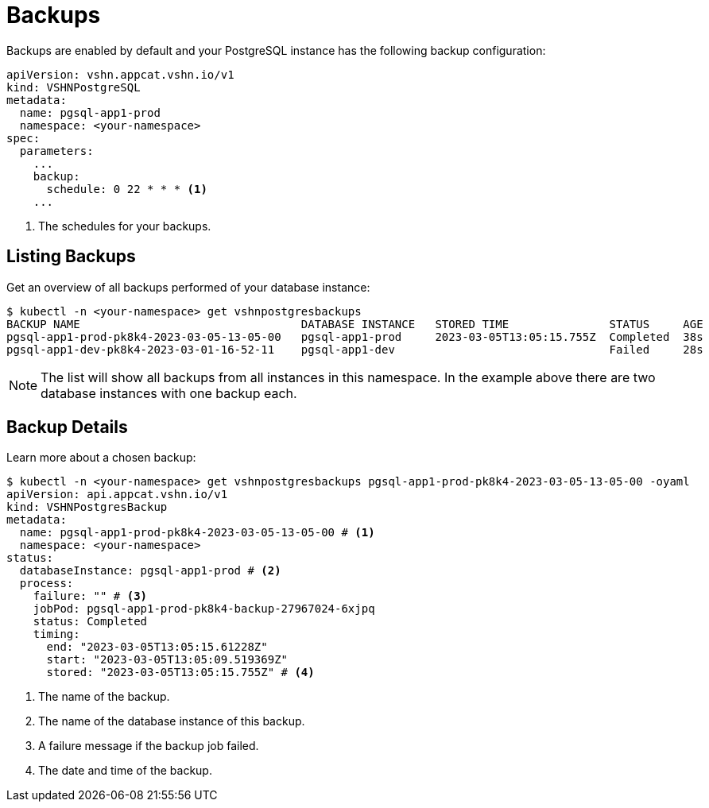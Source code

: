 = Backups

Backups are enabled by default and your PostgreSQL instance  has the following backup configuration:

[source,yaml]
----
apiVersion: vshn.appcat.vshn.io/v1
kind: VSHNPostgreSQL
metadata:
  name: pgsql-app1-prod
  namespace: <your-namespace>
spec:
  parameters:
    ...
    backup:
      schedule: 0 22 * * * <1>
    ...
----
<1> The schedules for your backups.

== Listing Backups

Get an overview of all backups performed of your database instance:

[source,bash]
----
$ kubectl -n <your-namespace> get vshnpostgresbackups
BACKUP NAME                                 DATABASE INSTANCE   STORED TIME               STATUS     AGE
pgsql-app1-prod-pk8k4-2023-03-05-13-05-00   pgsql-app1-prod     2023-03-05T13:05:15.755Z  Completed  38s
pgsql-app1-dev-pk8k4-2023-03-01-16-52-11    pgsql-app1-dev                                Failed     28s
----
NOTE: The list will show all backups from all instances in this namespace. In the example above there are two database instances with one backup each.

== Backup Details

Learn more about a chosen backup:

[source,bash]
----
$ kubectl -n <your-namespace> get vshnpostgresbackups pgsql-app1-prod-pk8k4-2023-03-05-13-05-00 -oyaml
apiVersion: api.appcat.vshn.io/v1
kind: VSHNPostgresBackup
metadata:
  name: pgsql-app1-prod-pk8k4-2023-03-05-13-05-00 # <1>
  namespace: <your-namespace>
status:
  databaseInstance: pgsql-app1-prod # <2>
  process:
    failure: "" # <3>
    jobPod: pgsql-app1-prod-pk8k4-backup-27967024-6xjpq
    status: Completed
    timing:
      end: "2023-03-05T13:05:15.61228Z"
      start: "2023-03-05T13:05:09.519369Z"
      stored: "2023-03-05T13:05:15.755Z" # <4>
----
<1> The name of the backup.
<2> The name of the database instance of this backup.
<3> A failure message if the backup job failed.
<4> The date and time of the backup.
